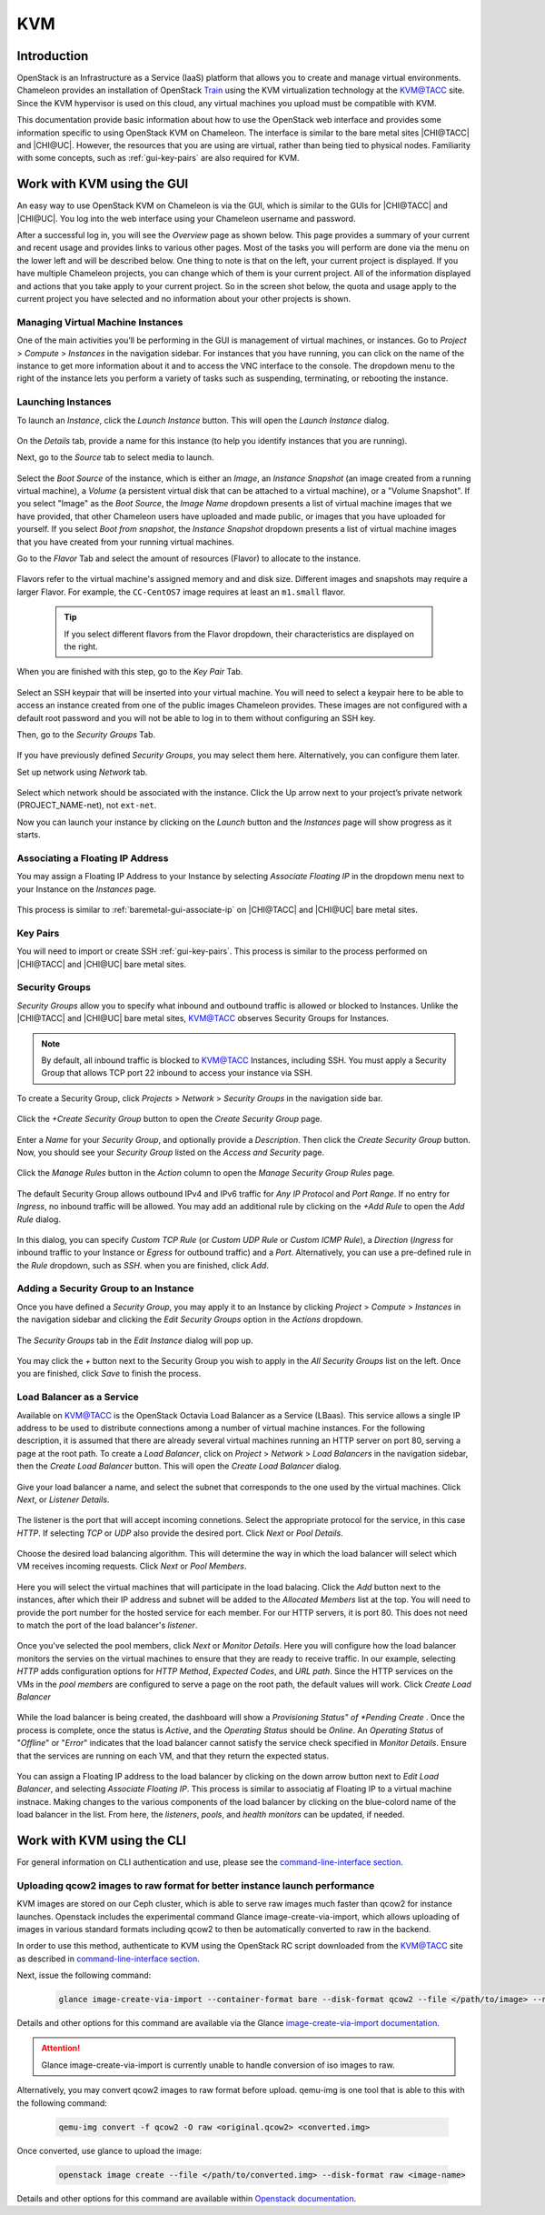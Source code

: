.. _kvm:

KVM
===

Introduction
------------

OpenStack is an Infrastructure as a Service (IaaS) platform that allows you to
create and manage virtual environments. Chameleon provides an installation of
OpenStack `Train <https://releases.openstack.org/train/index.html>`_ using the
KVM virtualization technology at the `KVM\@TACC
<https://kvm.tacc.chameleoncloud.org>`_ site. Since the KVM hypervisor is used
on this cloud, any virtual machines you upload must be compatible with KVM.

This documentation provide basic information about how to use the OpenStack web
interface and provides some information specific to using OpenStack KVM on
Chameleon. The interface is similar to the bare metal sites |CHI@TACC| and
|CHI@UC|. However, the resources that you are using are virtual, rather than
being tied to physical nodes. Familiarity with some concepts, such as
:ref:`gui-key-pairs` are also required for KVM.

Work with KVM using the GUI
---------------------------

An easy way to use OpenStack KVM on Chameleon is via the GUI, which is similar
to the GUIs for |CHI@TACC| and |CHI@UC|. You log into the web interface using
your Chameleon username and password.

After a successful log in, you will see the *Overview* page as shown below. This
page provides a summary of your current and recent usage and provides links to
various other pages. Most of the tasks you will perform are done via the menu on
the lower left and will be described below. One thing to note is that on the
left, your current project is displayed. If you have multiple Chameleon
projects, you can change which of them is your current project. All of the
information displayed and actions that you take apply to your current project.
So in the screen shot below, the quota and usage apply to the current project
you have selected and no information about your other projects is shown.

.. figure:: kvm/new_overview.png

Managing Virtual Machine Instances
~~~~~~~~~~~~~~~~~~~~~~~~~~~~~~~~~~

One of the main activities you’ll be performing in the GUI is management of
virtual machines, or instances. Go to *Project* > *Compute* > *Instances* in the
navigation sidebar. For instances that you have running, you can click on the
name of the instance to get more information about it and to access the VNC
interface to the console. The dropdown menu to the right of the instance lets
you perform a variety of tasks such as suspending, terminating, or rebooting the
instance.

.. figure:: kvm/new_instances.png

Launching Instances
~~~~~~~~~~~~~~~~~~~

To launch an *Instance*, click the *Launch Instance* button. This will open the
*Launch Instance* dialog.

.. figure:: kvm/new_launchdetails.png

On the *Details* tab, provide a name for this instance (to help you identify
instances that you are running).

Next, go to the *Source* tab to select media to launch.

.. figure:: kvm/new_launchsource.png

Select the *Boot Source* of the instance, which is either an *Image*, an
*Instance Snapshot* (an image created from a running virtual machine), a
*Volume* (a persistent virtual disk that can be attached to a virtual machine),
or a "Volume Snapshot". If you select "Image" as the *Boot Source*, the *Image
Name* dropdown presents a list of virtual machine images that we have provided,
that other Chameleon users have uploaded and made public, or images that you
have uploaded for yourself. If you select *Boot from snapshot*, the *Instance
Snapshot* dropdown presents a list of virtual machine images that you have
created from your running virtual machines.

Go to the *Flavor* Tab and select the amount of resources (Flavor) to allocate
to the instance.

.. figure:: kvm/new_launchflavor.png

Flavors refer to the virtual machine's assigned memory and and disk size.
Different images and snapshots may require a larger Flavor. For example, the
``CC-CentOS7`` image requires at least an ``m1.small`` flavor.

   .. tip::
      If you select different flavors from the Flavor dropdown, their
      characteristics are displayed on the right.

When you are finished with this step, go to the *Key Pair* Tab.

.. figure:: kvm/new_launchaccess.png

Select an SSH keypair that will be inserted into your virtual machine. You will
need to select a keypair here to be able to access an instance created from one
of the public images Chameleon provides. These images are not configured with a
default root password and you will not be able to log in to them without
configuring an SSH key.

Then, go to the *Security Groups* Tab.

.. figure:: kvm/new_secgroups.png

If you have previously defined *Security Groups*, you may select them here.
Alternatively, you can configure them later.

Set up network using *Network* tab.

.. figure:: kvm/new_launchnetwork.png

Select which network should be associated with the instance. Click the Up arrow
next to your project’s private network (PROJECT_NAME-net), not ``ext-net``.

Now you can launch your instance by clicking on the *Launch* button and the
*Instances* page will show progress as it starts.

.. _kvm-associate-ip:

Associating a Floating IP Address
~~~~~~~~~~~~~~~~~~~~~~~~~~~~~~~~~

You may assign a Floating IP Address to your Instance by selecting *Associate
Floating IP* in the dropdown menu next to your Instance on the *Instances* page.

.. figure:: kvm/new_associatemenu.png

This process is similar to :ref:`baremetal-gui-associate-ip` on |CHI@TACC| and
|CHI@UC| bare metal sites.

Key Pairs
~~~~~~~~~

You will need to import or create SSH :ref:`gui-key-pairs`. This process is
similar to the process performed on |CHI@TACC| and |CHI@UC| bare metal sites.

Security Groups
~~~~~~~~~~~~~~~

*Security Groups* allow you to specify what inbound and outbound traffic is
allowed or blocked to Instances. Unlike the |CHI@TACC| and |CHI@UC| bare metal
sites, `KVM\@TACC <https://kvm.tacc.chameleoncloud.org>`_ observes Security
Groups for Instances.

.. note::
   By default, all inbound traffic is blocked to `KVM\@TACC
   <https://kvm.tacc.chameleoncloud.org>`_ Instances, including SSH. You must
   apply a Security Group that allows TCP port 22 inbound to access your
   instance via SSH.

To create a Security Group, click *Projects* > *Network* > *Security Groups* in
the navigation side bar.

.. figure:: kvm/new_securitytab.png

Click the *+Create Security Group* button to open the *Create Security Group*
page.

.. figure:: kvm/new_createsecurity.png

Enter a *Name* for your *Security Group*, and optionally provide a
*Description*. Then click the *Create Security Group* button. Now, you should
see your *Security Group* listed on the *Access and Security* page.

.. figure:: kvm/new_grouplist.png

Click the *Manage Rules* button in the *Action* column to open the *Manage
Security Group Rules* page.

.. figure:: kvm/new_managerules.png

The default Security Group allows outbound IPv4 and IPv6 traffic for *Any IP
Protocol* and *Port Range*. If no entry for *Ingress*, no inbound traffic will
be allowed. You may add an additional rule by clicking on the *+Add Rule* to
open the *Add Rule* dialog.

.. figure:: kvm/new_addrule.png

In this dialog, you can specify *Custom TCP Rule* (or *Custom UDP Rule* or
*Custom ICMP Rule*), a *Direction* (*Ingress* for inbound traffic to your
Instance or *Egress* for outbound traffic) and a *Port*. Alternatively, you can
use a pre-defined rule in the *Rule* dropdown, such as *SSH*. when you are
finished, click *Add*.

.. _kvm-security-group:

Adding a Security Group to an Instance
~~~~~~~~~~~~~~~~~~~~~~~~~~~~~~~~~~~~~~

Once you have defined a *Security Group*, you may apply it to an Instance by
clicking *Project* > *Compute* > *Instances* in the navigation sidebar and
clicking the *Edit Security Groups* option in the *Actions* dropdown.

.. figure:: kvm/new_editaction.png

The *Security Groups* tab in the *Edit Instance* dialog will pop up.

.. figure:: kvm/new_editinstance.png

You may click the *+* button next to the Security Group you wish to apply in the
*All Security Groups* list on the left. Once you are finished, click *Save* to
finish the process.

Load Balancer as a Service
~~~~~~~~~~~~~~~~~~~~~~~~~~

Available on KVM@TACC is the OpenStack Octavia Load Balancer as a Service (LBaas). This service allows a single IP address to be used to distribute connections among a number of virtual machine instances.
For the following description, it is assumed that there are already several virtual machines running an HTTP server on port 80, serving a page at the root path.
To create a *Load Balancer*, click on *Project* > *Network* > *Load Balancers* in the navigation sidebar, then the *Create Load Balancer* button. This will open the *Create Load Balancer* dialog.

.. figure:: kvm/lbaas_create_loadbalancer.png

Give your load balancer a name, and select the subnet that corresponds to the one used by the virtual machines. Click *Next*, or *Listener Details*.

.. figure:: kvm/lbaas_listener_details.png

The listener is the port that will accept incoming connetions. Select the appropriate protocol for the service, in this case *HTTP*. If selecting *TCP* or *UDP* also provide the desired port. Click *Next* or *Pool Details*.

.. figure:: kvm/lbaas_pool_details.png

Choose the desired load balancing algorithm. This will determine the way in which the load balancer will select which VM receives incoming requests. Click *Next* or *Pool Members*.

.. figure:: kvm/lbaas_pool_members.png

Here you will select the virtual machines that will participate in the load balacing. Click the *Add* button next to the instances, after which their IP address and subnet will be added to the *Allocated Members* list at the top.
You will need to provide the port number for the hosted service for each member. For our HTTP servers, it is port 80. This does not need to match the port of the load balancer's *listener*.

.. figure:: kvm/lbaas_pool_member_add.png

Once you've selected the pool members, click *Next* or *Monitor Details*. Here you will configure how the load balancer monitors the servies on the virtual machines to ensure that they are ready to receive traffic.
In our example, selecting *HTTP* adds configuration options for *HTTP Method*, *Expected Codes*, and *URL path*. Since the HTTP services on the VMs in the *pool members* are configured to serve a page on the root path, the default values will work.
Click *Create Load Balancer*

.. figure:: kvm/lbaas_monitor_http.png

While the load balancer is being created, the dashboard will show a *Provisioning Status" of *Pending Create* . Once the process is complete, once the status is *Active*, and the *Operating Status* should be *Online*.
An *Operating Status* of "*Offline*" or "*Error*" indicates that the load balancer cannot satisfy the service check specified in *Monitor Details*. Ensure that the services are running on each VM, and that they return the expected status.

.. figure:: kvm/lbaas_create_pending.png

.. figure:: kvm/lbaas_active.png

You can assign a Floating IP address to the load balancer by clicking on the down arrow button next to *Edit Load Balancer*, and selecting *Associate Floating IP*. This process is similar to associatig af Floating IP to a virtual machine instnace.
Making changes to the various components of the load balancer by clicking on the blue-colord name of the load balancer in the list. From here, the *listeners*, *pools*, and *health monitors* can be updated, if needed.


Work with KVM using the CLI
---------------------------

For general information on CLI authentication and use, please see the
`command-line-interface section
<https://chameleoncloud.readthedocs.io/en/latest/technical/cli.html#the-command-line-interface>`_.

Uploading qcow2 images to raw format for better instance launch performance
~~~~~~~~~~~~~~~~~~~~~~~~~~~~~~~~~~~~~~~~~~~~~~~~~~~~~~~~~~~~~~~~~~~~~~~~~~~

KVM images are stored on our Ceph cluster, which is able to serve raw images
much faster than qcow2 for instance launches. Openstack includes the
experimental command Glance image-create-via-import, which allows uploading of
images in various standard formats including qcow2 to then be automatically
converted to raw in the backend.

In order to use this method, authenticate to KVM using the OpenStack RC script
downloaded from the `KVM\@TACC <https://kvm.tacc.chameleoncloud.org>`_ site as
described in `command-line-interface section
<https://chameleoncloud.readthedocs.io/en/latest/technical/cli.html#the-openstack-rc-script>`_.

Next, issue the following command:

   .. code-block:: shell

       glance image-create-via-import --container-format bare --disk-format qcow2 --file </path/to/image> --name <image name>

Details and other options for this command are available via the Glance
`image-create-via-import documentation
<https://docs.openstack.org/python-glanceclient/train/cli/details.html#glance-image-create-via-import>`_.

.. attention::
   Glance image-create-via-import is currently unable to handle conversion of
   iso images to raw.

Alternatively, you may convert qcow2 images to raw format before upload.
qemu-img is one tool that is able to this with the following command:

   .. code-block:: shell

       qemu-img convert -f qcow2 -O raw <original.qcow2> <converted.img>

Once converted, use glance to upload the image:

   .. code-block:: shell

       openstack image create --file </path/to/converted.img> --disk-format raw <image-name>

Details and other options for this command are available within `Openstack
documentation <https://docs.openstack.org/image-guide/convert-images.html>`_.
